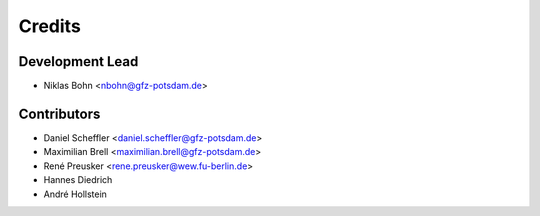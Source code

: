 =======
Credits
=======

Development Lead
----------------

* Niklas Bohn <nbohn@gfz-potsdam.de>

Contributors
------------

* Daniel Scheffler <daniel.scheffler@gfz-potsdam.de>
* Maximilian Brell <maximilian.brell@gfz-potsdam.de>
* René Preusker <rene.preusker@wew.fu-berlin.de>
* Hannes Diedrich
* André Hollstein
